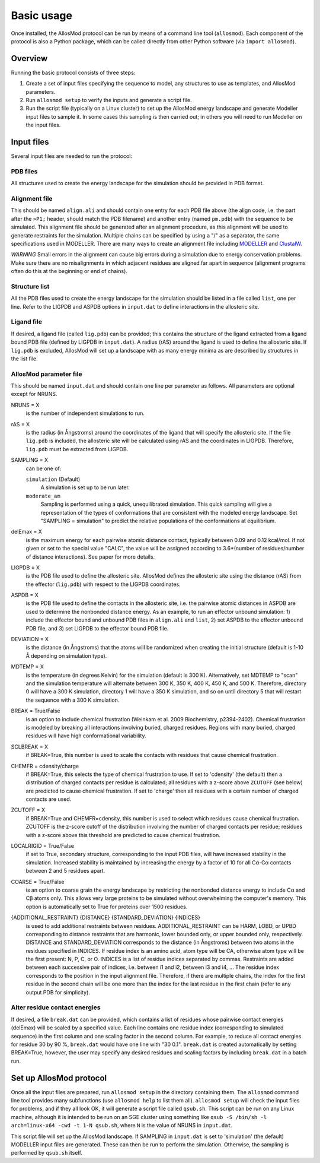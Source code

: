Basic usage
***********

Once installed, the AllosMod protocol can be run by means of a command line
tool (``allosmod``). Each component of the protocol is also a Python package,
which can be called directly from other Python software
(via ``import allosmod``).

Overview
========

Running the basic protocol consists of three steps:

#. Create a set of input files specifying the sequence to model, any
   structures to use as templates, and AllosMod parameters.

#. Run ``allosmod setup`` to verify the inputs and generate a script file.

#. Run the script file (typically on a Linux cluster) to set up the AllosMod
   energy landscape and generate Modeller input files to sample it. In some
   cases this sampling is then carried out; in others you will need to run
   Modeller on the input files.

Input files
===========

Several input files are needed to run the protocol:

PDB files
---------

All structures used to create the energy landscape for the simulation should
be provided in PDB format.

Alignment file
--------------

This should be named ``align.ali`` and should contain one entry for each
PDB file above (the align code, i.e. the part after the ``>P1;`` header,
should match the
PDB filename) and another entry (named ``pm.pdb``) with the sequence to
be simulated. This alignment file should be generated after an alignment
procedure, as this alignment will be used to generate restraints for
the simulation. Multiple chains can be specified by using a "/" as a
separator, the same specifications used in MODELLER. There are many ways
to create an alignment file including `MODELLER <https://salilab.org/modeller/tutorial/basic.html>`_ and `ClustalW <https://www.ebi.ac.uk/Tools/msa/clustalw2/>`_.

*WARNING* Small errors in the alignment can cause big errors during a
simulation due to energy conservation problems. Make sure there are no
misalignments in which adjacent residues are aligned far apart in
sequence (alignment programs often do this at the beginning or end
of chains).

Structure list
--------------

All the PDB files used to create the energy landscape for the simulation
should be listed in a file called ``list``, one per line.
Refer to the LIGPDB and ASPDB options in ``input.dat`` to
define interactions in the allosteric site.

Ligand file
-----------

If desired, a ligand file (called ``lig.pdb``) can be provided; this contains
the structure of the ligand extracted from a ligand bound PDB file
(defined by LIGPDB in ``input.dat``). A radius (rAS) around the ligand
is used to define the allosteric site. If ``lig.pdb`` is excluded,
AllosMod will set up a landscape with as many energy minima as are
described by structures in the list file.

AllosMod parameter file
-----------------------

This should be named ``input.dat`` and should contain
one line per parameter as follows. All parameters are optional except for
NRUNS.

NRUNS = X
    is the number of independent simulations to run.

rAS = X
    is the radius (in Ångstroms) around the coordinates of the ligand that
    will specify the allosteric site. If the file ``lig.pdb`` is included,
    the allosteric site will be calculated using rAS and the coordinates
    in LIGPDB. Therefore, ``lig.pdb`` must be extracted from LIGPDB.

SAMPLING = X
    can be one of:

    ``simulation`` (Default)
        A simulation is set up to be run later.

    ``moderate_am``
        Sampling is performed using a quick, unequilibrated simulation.
        This quick sampling will give a representation of the types of
        conformations that are consistent with the modeled energy landscape.
        Set "SAMPLING = simulation" to predict the relative populations
        of the conformations at equilibrium.

delEmax = X
    is the maximum energy for each pairwise atomic distance contact,
    typically between 0.09 and 0.12 kcal/mol. If not given or set to the
    special value "CALC", the value will be assigned according to
    3.6*(number of residues/number of distance interactions).
    See paper for more details.

LIGPDB = X
    is the PDB file used to define the allosteric site. AllosMod defines
    the allosteric site using the distance (rAS) from the effector
    (``lig.pdb``) with respect to the LIGPDB coordinates.

ASPDB = X
    is the PDB file used to define the contacts in the allosteric site,
    i.e. the pairwise atomic distances in ASPDB are used to determine the
    nonbonded distance energy. As an example, to run an effector unbound
    simulation: 1) include the effector bound and unbound PDB files in
    ``align.ali`` and ``list``, 2) set ASPDB to the effector unbound
    PDB file, and 3) set LIGPDB to the effector bound PDB file.

DEVIATION = X
    is the distance (in Ångstroms) that the atoms will be randomized
    when creating the initial structure (default is 1-10 Å depending on
    simulation type).

MDTEMP = X
    is the temperature (in degrees Kelvin) for the simulation (default
    is 300 K). Alternatively, set MDTEMP to "scan" and the simulation
    temperature will alternate between 300 K, 350 K, 400 K, 450 K, and
    500 K. Therefore, directory 0 will have a 300 K simulation, directory 1
    will have a 350 K simulation, and so on until directory 5 that will
    restart the sequence with a 300 K simulation.

BREAK = True/False
    is an option to include chemical frustration (Weinkam et al. 2009
    Biochemistry, p2394-2402). Chemical frustration is modeled by breaking
    all interactions involving buried, charged residues. Regions with
    many buried, charged residues will have high conformational variability.

SCLBREAK = X
    if BREAK=True, this number is used to scale the contacts with residues
    that cause chemical frustration.

CHEMFR = cdensity/charge
    if BREAK=True, this selects the type of chemical frustration to use.
    If set to 'cdensity' (the default) then a distribution of charged contacts per
    residue is calculated; all residues with a z-score above ``ZCUTOFF``
    (see below) are predicted to cause chemical frustration. If set to 'charge'
    then all residues with a certain number of charged contacts are used.
    
ZCUTOFF = X
    if BREAK=True and CHEMFR=cdensity, this number is used to select which
    residues cause chemical frustration. ZCUTOFF is the z-score cutoff of the
    distribution involving the number of charged contacts per residue; residues with
    a z-score above this threshold are predicted to cause chemical frustration.

LOCALRIGID = True/False
    if set to True, secondary structure, corresponding to the input PDB
    files, will have increased stability in the simulation. Increased
    stability is maintained by increasing the energy by a factor of 10
    for all Cα-Cα contacts between 2 and 5 residues apart.

COARSE = True/False
    is an option to coarse grain the energy landscape by restricting the
    nonbonded distance energy to include Cα and Cβ atoms only.
    This allows very large proteins to be simulated without overwhelming
    the computer's memory. This option is automatically set to True for
    proteins over 1500 residues.

{ADDITIONAL_RESTRAINT} {DISTANCE} {STANDARD_DEVIATION} {INDICES}
    is used to add additional restraints between residues.
    ADDITIONAL_RESTRAINT can be HARM, LOBD, or UPBD corresponding to
    distance restraints that are harmonic, lower bounded only, or upper
    bounded only, respectively. DISTANCE and STANDARD_DEVIATION corresponds
    to the distance (in Ångstroms) between two atoms in the residues
    specified in INDICES. If residue index is an amino acid, atom type
    will be CA, otherwise atom type will be the first present: N, P, C,
    or O. INDICES is a list of residue indices separated by commas.
    Restraints are added between each successive pair of indices,
    i.e. between i1 and i2, between i3 and i4, ... The residue index
    corresponds to the position in the input alignment file. Therefore,
    if there are multiple chains, the index for the first residue in the
    second chain will be one more than the index for the last residue in
    the first chain (refer to any output PDB for simplicity).

Alter residue contact energies
------------------------------

If desired, a file ``break.dat`` can be provided, which contains
a list of residues whose pairwise contact energies (delEmax) will be
scaled by a specified value. Each line contains one residue index
(corresponding to simulated sequence) in the first column and one
scaling factor in the second column. For example, to reduce all
contact energies for residue 30 by 90 %, ``break.dat`` would have one
line with "30 0.1". ``break.dat`` is created automatically by setting
BREAK=True, however, the user may specify any desired residues and
scaling factors by including ``break.dat`` in a batch run.

Set up AllosMod protocol
========================

Once all the input files are prepared, run ``allosmod setup`` in the directory
containing them. The ``allosmod`` command line tool provides many subfunctions
(use ``allosmod help`` to list them all). ``allosmod setup`` will check the
input files for problems, and if they all look OK, it will generate a
script file called ``qsub.sh``. This script can be run on any Linux machine,
although it is intended to be run on an SGE cluster using something like
``qsub -S /bin/sh -l arch=linux-x64 -cwd -t 1-N qsub.sh``,
where ``N`` is the value of NRUNS in ``input.dat``.

This script file will set up the AllosMod landscape. If SAMPLING in
``input.dat`` is set to 'simulation' (the default) MODELLER input files are
generated. These can then be run to perform the simulation. Otherwise, the
sampling is performed by ``qsub.sh`` itself.
